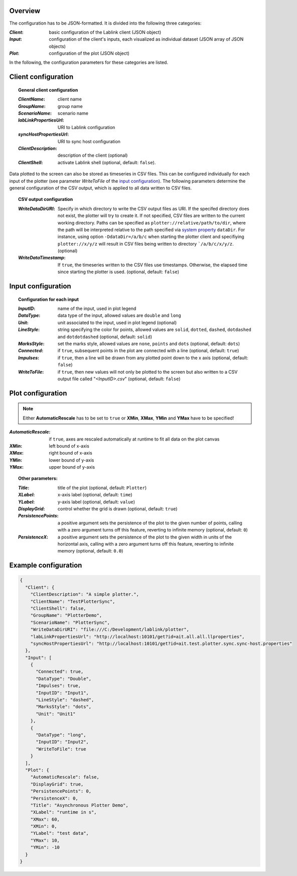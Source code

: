 Overview
========

The configuration has to be JSON-formatted.
It is divided into the following three categories:

:*Client*: basic configuration of the Lablink client (JSON object)
:*Input*: configuration of the client's inputs, each visualized as individual dataset (JSON array of JSON objects)
:*Plot*: configuration of the plot (JSON object)

In the following, the configuration parameters for these categories are listed.

.. seealso:: See `below <#example-configuration>`_ for an example of a complete JSON configuration.

Client configuration
====================

.. topic:: General client configuration

  :*ClientName*: client name
  :*GroupName*: group name
  :*ScenarioName*: scenario name
  :*labLinkPropertiesUrl*: URI to Lablink configuration
  :*syncHostPropertiesUrl*: URI to sync host configuration
  :*ClientDescription*: description of the client (optional)
  :*ClientShell*: activate Lablink shell (optional, default: ``false``).

Data plotted to the screen can also be stored as timeseries in CSV files.
This can be configured individually for each input of the plotter (see parameter *WriteToFile* of the `input configuration <#input-configuration>`_).
The following parameters determine the general configuration of the CSV output, which is applied to all data written to CSV files.

.. topic:: CSV output configuration

  :*WriteDataDirURI*: Specify in which directory to write the CSV output files as URI.
    If the specifed directory does not exist, the plotter will try to create it.
    If not specified, CSV files are written to the current working directory.
    Paths can be specified as ``plotter://relative/path/to/dir``, where the path will be interpreted relative to the path specified via `system property <https://www.ibm.com/docs/en/sdk-java-technology/7?topic=customization-how-specify-javalangsystem-property>`__ ``dataDir``.
    For instance, using option ``-DdataDir=/a/b/c`` when starting the plotter client and specifiying ``plotter://x/y/z`` will result in CSV files being written to directory ```/a/b/c/x/y/z``.
    (optional)
  :*WriteDataTimestamp*: If ``true``, the timeseries written to the CSV files use timestamps.
    Otherwise, the elapsed time since starting the plotter is used.
    (optional, default: ``false``)

Input configuration
===================

.. topic:: Configuration for each input

  :*InputID*: name of the input, used in plot legend
  :*DataType*: data type of the input, allowed values are ``double`` and ``long``
  :*Unit*: unit associated to the input, used in plot legend (optional)
  :*LineStyle*: string specifying the color for points, allowed values are ``solid``, ``dotted``, ``dashed``, ``dotdashed`` and ``dotdotdashed`` (optional, default: ``solid``)
  :*MarksStyle*: set the marks style, allowed values are ``none``, ``points`` and ``dots`` (optional, default: ``dots``)
  :*Connected*: if ``true``, subsequent points in the plot are connected with a line (optional, default: ``true``)
  :*Impulses*: if ``true``, then a line will be drawn from any plotted point down to the x axis (optional, default: ``false``)
  :*WriteToFile*: if ``true``, then new values will not only be plotted to the screen but also written to a CSV output file called "*<InputID>.csv*" (optional, default: ``false``)

Plot configuration
==================

.. note:: Either **AutomaticRescale** has to be set to ``true`` or **XMin**, **XMax**, **YMin** and **YMax** have to be specified!

:*AutomaticRescale*: if ``true``, axes are rescaled automatically at runtime to fit all data on the plot canvas
:*XMin*: left bound of x-axis
:*XMax*: right bound of x-axis
:*YMin*: lower bound of y-axis
:*YMax*: upper bound of y-axis

.. topic:: Other parameters:

  :*Title*: title of the plot (optional, default: ``Plotter``)
  :*XLabel*: x-axis label (optional, default: ``time``)
  :*YLabel*: y-axis label (optional, default: ``value``)
  :*DisplayGrid*: control whether the grid is drawn (optional, default: ``true``)
  :*PersistencePoints*: a positive argument sets the persistence of the plot to the given number of points, calling with a zero argument turns off this feature, reverting to infinite memory (optional, default: ``0``)
  :*PersistenceX*: a positive argument sets the persistence of the plot to the given width in units of the horizontal axis, calling with a zero argument turns off this feature, reverting to infinite memory (optional, default: ``0.0``)

Example configuration
=====================

.. code-block:: json


   {
     "Client": {
       "ClientDescription": "A simple plotter.",
       "ClientName": "TestPlotterSync",
       "ClientShell": false,
       "GroupName": "PlotterDemo",
       "ScenarioName": "PlotterSync",
       "WriteDataDirURI": "file:///C:/Development/lablink/plotter",
       "labLinkPropertiesUrl": "http://localhost:10101/get?id=ait.all.all.llproperties",
       "syncHostPropertiesUrl": "http://localhost:10101/get?id=ait.test.plotter.sync.sync-host.properties"
     },
     "Input": [
       {
         "Connected": true,
         "DataType": "Double",
         "Impulses": true,
         "InputID": "Input1",
         "LineStyle": "dashed",
         "MarksStyle": "dots",
         "Unit": "Unit1"
       },
       {
         "DataType": "long",
         "InputID": "Input2",
         "WriteToFile": true
       }
     ],
     "Plot": {
       "AutomaticRescale": false,
       "DisplayGrid": true,
       "PersistencePoints": 0,
       "PersistenceX": 0,
       "Title": "Asynchronous Plotter Demo",
       "XLabel": "runtime in s",
       "XMax": 60,
       "XMin": 0,
       "YLabel": "test data",
       "YMax": 10,
       "YMin": -10
     }
   }
